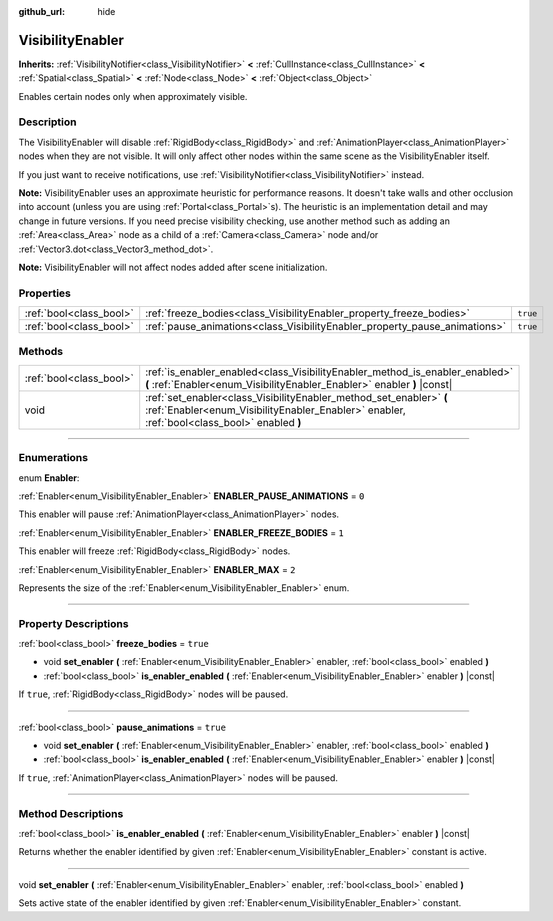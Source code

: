 :github_url: hide

.. DO NOT EDIT THIS FILE!!!
.. Generated automatically from Godot engine sources.
.. Generator: https://github.com/godotengine/godot/tree/3.6/doc/tools/make_rst.py.
.. XML source: https://github.com/godotengine/godot/tree/3.6/doc/classes/VisibilityEnabler.xml.

.. _class_VisibilityEnabler:

VisibilityEnabler
=================

**Inherits:** :ref:`VisibilityNotifier<class_VisibilityNotifier>` **<** :ref:`CullInstance<class_CullInstance>` **<** :ref:`Spatial<class_Spatial>` **<** :ref:`Node<class_Node>` **<** :ref:`Object<class_Object>`

Enables certain nodes only when approximately visible.

.. rst-class:: classref-introduction-group

Description
-----------

The VisibilityEnabler will disable :ref:`RigidBody<class_RigidBody>` and :ref:`AnimationPlayer<class_AnimationPlayer>` nodes when they are not visible. It will only affect other nodes within the same scene as the VisibilityEnabler itself.

If you just want to receive notifications, use :ref:`VisibilityNotifier<class_VisibilityNotifier>` instead.

\ **Note:** VisibilityEnabler uses an approximate heuristic for performance reasons. It doesn't take walls and other occlusion into account (unless you are using :ref:`Portal<class_Portal>`\ s). The heuristic is an implementation detail and may change in future versions. If you need precise visibility checking, use another method such as adding an :ref:`Area<class_Area>` node as a child of a :ref:`Camera<class_Camera>` node and/or :ref:`Vector3.dot<class_Vector3_method_dot>`.

\ **Note:** VisibilityEnabler will not affect nodes added after scene initialization.

.. rst-class:: classref-reftable-group

Properties
----------

.. table::
   :widths: auto

   +-------------------------+----------------------------------------------------------------------------+----------+
   | :ref:`bool<class_bool>` | :ref:`freeze_bodies<class_VisibilityEnabler_property_freeze_bodies>`       | ``true`` |
   +-------------------------+----------------------------------------------------------------------------+----------+
   | :ref:`bool<class_bool>` | :ref:`pause_animations<class_VisibilityEnabler_property_pause_animations>` | ``true`` |
   +-------------------------+----------------------------------------------------------------------------+----------+

.. rst-class:: classref-reftable-group

Methods
-------

.. table::
   :widths: auto

   +-------------------------+--------------------------------------------------------------------------------------------------------------------------------------------------------------------+
   | :ref:`bool<class_bool>` | :ref:`is_enabler_enabled<class_VisibilityEnabler_method_is_enabler_enabled>` **(** :ref:`Enabler<enum_VisibilityEnabler_Enabler>` enabler **)** |const|            |
   +-------------------------+--------------------------------------------------------------------------------------------------------------------------------------------------------------------+
   | void                    | :ref:`set_enabler<class_VisibilityEnabler_method_set_enabler>` **(** :ref:`Enabler<enum_VisibilityEnabler_Enabler>` enabler, :ref:`bool<class_bool>` enabled **)** |
   +-------------------------+--------------------------------------------------------------------------------------------------------------------------------------------------------------------+

.. rst-class:: classref-section-separator

----

.. rst-class:: classref-descriptions-group

Enumerations
------------

.. _enum_VisibilityEnabler_Enabler:

.. rst-class:: classref-enumeration

enum **Enabler**:

.. _class_VisibilityEnabler_constant_ENABLER_PAUSE_ANIMATIONS:

.. rst-class:: classref-enumeration-constant

:ref:`Enabler<enum_VisibilityEnabler_Enabler>` **ENABLER_PAUSE_ANIMATIONS** = ``0``

This enabler will pause :ref:`AnimationPlayer<class_AnimationPlayer>` nodes.

.. _class_VisibilityEnabler_constant_ENABLER_FREEZE_BODIES:

.. rst-class:: classref-enumeration-constant

:ref:`Enabler<enum_VisibilityEnabler_Enabler>` **ENABLER_FREEZE_BODIES** = ``1``

This enabler will freeze :ref:`RigidBody<class_RigidBody>` nodes.

.. _class_VisibilityEnabler_constant_ENABLER_MAX:

.. rst-class:: classref-enumeration-constant

:ref:`Enabler<enum_VisibilityEnabler_Enabler>` **ENABLER_MAX** = ``2``

Represents the size of the :ref:`Enabler<enum_VisibilityEnabler_Enabler>` enum.

.. rst-class:: classref-section-separator

----

.. rst-class:: classref-descriptions-group

Property Descriptions
---------------------

.. _class_VisibilityEnabler_property_freeze_bodies:

.. rst-class:: classref-property

:ref:`bool<class_bool>` **freeze_bodies** = ``true``

.. rst-class:: classref-property-setget

- void **set_enabler** **(** :ref:`Enabler<enum_VisibilityEnabler_Enabler>` enabler, :ref:`bool<class_bool>` enabled **)**
- :ref:`bool<class_bool>` **is_enabler_enabled** **(** :ref:`Enabler<enum_VisibilityEnabler_Enabler>` enabler **)** |const|

If ``true``, :ref:`RigidBody<class_RigidBody>` nodes will be paused.

.. rst-class:: classref-item-separator

----

.. _class_VisibilityEnabler_property_pause_animations:

.. rst-class:: classref-property

:ref:`bool<class_bool>` **pause_animations** = ``true``

.. rst-class:: classref-property-setget

- void **set_enabler** **(** :ref:`Enabler<enum_VisibilityEnabler_Enabler>` enabler, :ref:`bool<class_bool>` enabled **)**
- :ref:`bool<class_bool>` **is_enabler_enabled** **(** :ref:`Enabler<enum_VisibilityEnabler_Enabler>` enabler **)** |const|

If ``true``, :ref:`AnimationPlayer<class_AnimationPlayer>` nodes will be paused.

.. rst-class:: classref-section-separator

----

.. rst-class:: classref-descriptions-group

Method Descriptions
-------------------

.. _class_VisibilityEnabler_method_is_enabler_enabled:

.. rst-class:: classref-method

:ref:`bool<class_bool>` **is_enabler_enabled** **(** :ref:`Enabler<enum_VisibilityEnabler_Enabler>` enabler **)** |const|

Returns whether the enabler identified by given :ref:`Enabler<enum_VisibilityEnabler_Enabler>` constant is active.

.. rst-class:: classref-item-separator

----

.. _class_VisibilityEnabler_method_set_enabler:

.. rst-class:: classref-method

void **set_enabler** **(** :ref:`Enabler<enum_VisibilityEnabler_Enabler>` enabler, :ref:`bool<class_bool>` enabled **)**

Sets active state of the enabler identified by given :ref:`Enabler<enum_VisibilityEnabler_Enabler>` constant.

.. |virtual| replace:: :abbr:`virtual (This method should typically be overridden by the user to have any effect.)`
.. |const| replace:: :abbr:`const (This method has no side effects. It doesn't modify any of the instance's member variables.)`
.. |vararg| replace:: :abbr:`vararg (This method accepts any number of arguments after the ones described here.)`
.. |static| replace:: :abbr:`static (This method doesn't need an instance to be called, so it can be called directly using the class name.)`
